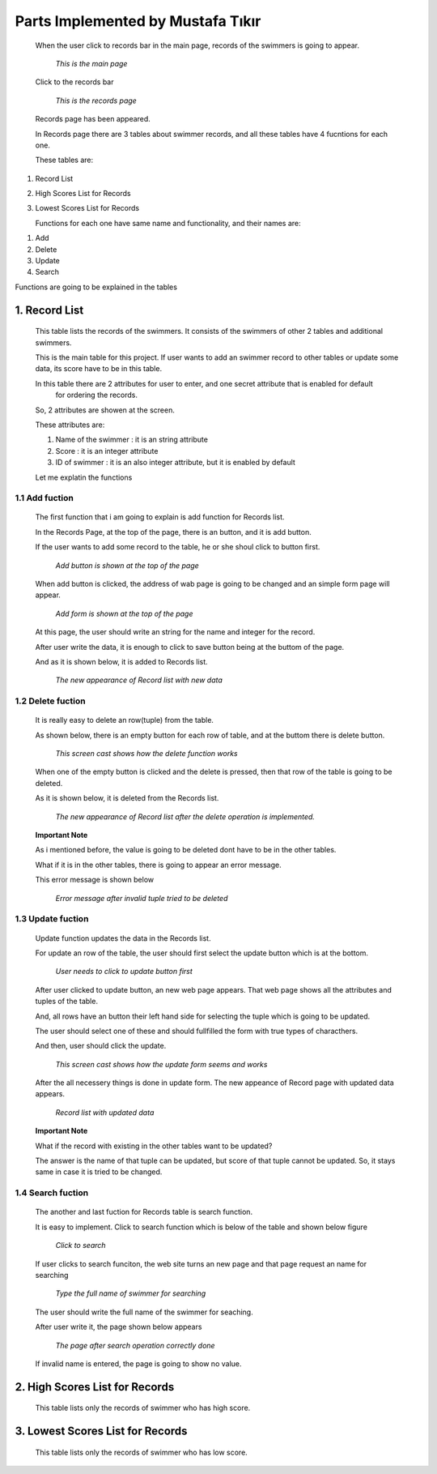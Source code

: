 ##################################
Parts Implemented by Mustafa Tıkır
##################################
   When the user click to records bar in the main page, records of the swimmers is going to appear.

   .. figure:: MainPage.png
      :scale: 50 %
      :alt: Main

      *This is the main page*

   Click to the records bar

   .. figure:: RecordsPage.png
      :scale: 50 %
      :alt: Records

      *This is the records page*

   Records page has been appeared.

   In Records page there are 3 tables about swimmer records, and all these tables have 4 fucntions for each one.

   These tables are:

1. Record List
2. High Scores List for Records
3. Lowest Scores List for Records

   Functions for each one have same name and functionality, and their names are:

1. Add
2. Delete
3. Update
4. Search


Functions are going to be explained in the tables

1. Record List
==============
   This table lists the records of the swimmers. It consists of the swimmers of other 2 tables and additional swimmers.

   This is the main table for this project. If user wants to add an swimmer record to other tables or update some data,
   its score have to be in this table.

   In this table there are 2 attributes for user to enter, and one secret attribute that is enabled for default
    for ordering the records.

   So, 2 attributes are showen at the screen.

   These attributes are:

   1. Name of the swimmer  : it is an string attribute
   2. Score                : it is an integer attribute
   3. ID of swimmer        : it is an also integer attribute, but it is enabled by default

   Let me explatin the functions

1.1 Add fuction
---------------
   The first function that i am going to explain is add function for Records list.

   In the Records Page, at the top of the page, there is an button, and it is add button.

   If the user wants to add some record to the table, he or she shoul click to button first.

   .. figure:: AddFuctionRecordList1.png
      :scale: 50 %
      :alt: Add Function for Record List

      *Add button is shown at the top of the page*

   When add button is clicked, the address of wab page is going to be changed and an simple form page will appear.

   .. figure:: AddFuctionRecordList2.png
      :scale: 50 %
      :alt: Add Function form for Record List

      *Add form is shown at the top of the page*

   At this page, the user should write an string for the name and integer for the record.

   After user write the data, it is enough to click to save button being at the buttom of the page.

   And as it is shown below, it is added to Records list.

   .. figure:: AddFuctionRecordList3.png
      :scale: 50 %
      :alt: Data is added for Record List

      *The new appearance of Record list with new data*

1.2 Delete fuction
------------------
   It is really easy to delete an row(tuple) from the table.

   As shown below, there is an empty button for each row of table, and at the buttom there is delete button.

   .. figure:: DeleteFuctionRecordList1.png
      :scale: 50 %
      :alt: Delete fuction for Record List

      *This screen cast shows how the delete function works*

   When one of the empty button is clicked and the delete is pressed, then that row of the table is going to be deleted.

   As it is shown below, it is deleted from the Records list.

   .. figure:: DeleteFuctionRecordList2.png
      :scale: 50 %
      :alt: After delete operation is done for Record List

      *The new appearance of Record list after the delete operation is implemented.*

   **Important Note**

   As i mentioned before, the value is going to be deleted dont have to be in the other tables.

   What if it is in the other tables, there is going to appear an error message.

   This error message is shown below

   .. figure:: DeleteFuctionRecordList3.png
      :scale: 50 %
      :alt: After an invalid tuple try to delete

      *Error message after invalid tuple tried to be deleted*

1.3 Update fuction
------------------

   Update function updates the data in the Records list.

   For update an row of the table, the user should first select the update button which is at the bottom.

   .. figure:: UpdateFuctionRecordList1.png
      :scale: 50 %
      :alt: Update operation for Record List

      *User needs to click to update button first*

   After user clicked to update button, an new web page appears. That web page shows all the attributes and tuples of the table.

   And, all rows have an button their left hand side for selecting the tuple which is going to be updated.

   The user should select one of these and should fullfilled the form with true types of characthers.

   And then, user should click the update.

   .. figure:: UpdateFuctionRecordList2.png
      :scale: 50 %
      :alt: Update form for Record List

      *This screen cast shows how the update form seems and works*

   After the all necessery things is done in update form. The new appeance of Record page with updated data appears.

   .. figure:: UpdateFuctionRecordList3.png
      :scale: 50 %
      :alt: After update operation is done for Record List

      *Record list with updated data*

   **Important Note**

   What if the record with existing in the other tables want to be updated?

   The answer is the name of that tuple can be updated, but score of that tuple cannot be updated. So, it stays same in
   case it is tried to be changed.

1.4 Search fuction
------------------

   The another and last fuction for Records table is search function.

   It is easy to implement. Click to search function which is below of the table and shown below figure

   .. figure:: SearchFuctionRecordList1.png
      :scale: 50 %
      :alt: Search operation for Record List

      *Click to search*

   If user clicks to search funciton, the web site turns an new page and that page request an name for searching

   .. figure:: SearchFuctionRecordList2.png
      :scale: 50 %
      :alt: Search form for Record List

      *Type the full name of swimmer for searching*

   The user should write the full name of the swimmer for seaching.

   After user write it, the page shown below appears

   .. figure:: SearchFuctionRecordList3.png
      :scale: 50 %
      :alt: After Search operation for Record List

      *The page after search operation correctly done*

   If invalid name is entered, the page is going to show no value.

2. High Scores List for Records
===============================
   This table lists only the records of swimmer who has high score.

3. Lowest Scores List for Records
=================================
   This table lists only the records of swimmer who has low score.



